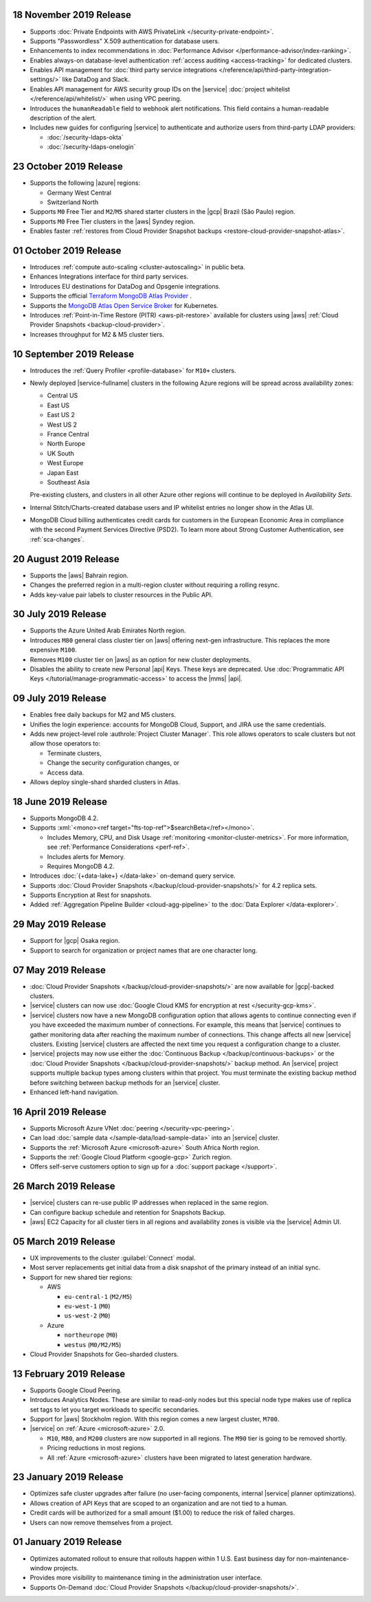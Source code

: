 .. _atlas_20191112:

18 November 2019 Release 
~~~~~~~~~~~~~~~~~~~~~~~~

- Supports :doc:`Private Endpoints with AWS PrivateLink 
  </security-private-endpoint>`.

- Supports "Passwordless" X.509 authentication for database users.

- Enhancements to index recommendations in 
  :doc:`Performance Advisor </performance-advisor/index-ranking>`.

- Enables always-on database-level authentication 
  :ref:`access auditing <access-tracking>` for dedicated clusters. 

- Enables API management for :doc:`third party service integrations 
  </reference/api/third-party-integration-settings/>` like DataDog and Slack.

- Enables API management for AWS security group IDs on the |service| 
  :doc:`project whitelist </reference/api/whitelist/>` when using VPC peering.

- Introduces the ``humanReadable`` field to webhook alert notifications. This 
  field contains a human-readable description of the alert.

- Includes new guides for configuring |service| to authenticate and authorize 
  users from third-party LDAP providers:

  - :doc:`/security-ldaps-okta`

  - :doc:`/security-ldaps-onelogin`

.. _atlas-v20191022:

23 October 2019 Release
~~~~~~~~~~~~~~~~~~~~~~~

- Supports the following |azure| regions:

  - Germany West Central
  - Switzerland North
  
- Supports ``M0`` Free Tier and ``M2``/``M5`` shared starter clusters in
  the |gcp| Brazil (São Paulo) region.
- Supports ``M0`` Free Tier clusters in the |aws| Syndey region.
- Enables faster
  :ref:`restores from Cloud Provider Snapshot backups <restore-cloud-provider-snapshot-atlas>`.

.. _atlas-v20191001:

01 October 2019 Release
~~~~~~~~~~~~~~~~~~~~~~~

- Introduces :ref:`compute auto-scaling <cluster-autoscaling>` in public
  beta.
- Enhances Integrations interface for third party services.
- Introduces EU destinations for DataDog and Opsgenie integrations.
- Supports the official
  `Terraform MongoDB Atlas Provider <https://www.mongodb.com/atlas/terraform>`__ .
- Supports the
  `MongoDB Atlas Open Service Broker <https://docs.mongodb.com/atlas-open-service-broker/current/>`__
  for Kubernetes.
- Introduces :ref:`Point-in-Time Restore (PITR) <aws-pit-restore>`
  available for clusters using |aws|
  :ref:`Cloud Provider Snapshots <backup-cloud-provider>`.
- Increases throughput for M2 & M5 cluster tiers.

.. _atlas-v20190910:

10 September 2019 Release
~~~~~~~~~~~~~~~~~~~~~~~~~

- Introduces the :ref:`Query Profiler <profile-database>` for ``M10+``
  clusters.

- Newly deployed |service-fullname| clusters in the following Azure
  regions will be spread across availability zones:

  - Central US
  - East US
  - East US 2
  - West US 2
  - France Central
  - North Europe
  - UK South
  - West Europe
  - Japan East
  - Southeast Asia

  Pre-existing clusters, and clusters in all other Azure other regions
  will continue to be deployed in *Availability Sets*.

- Internal Stitch/Charts-created database users and IP whitelist
  entries no longer show in the Atlas UI.

- MongoDB Cloud billing authenticates credit cards for customers in the
  European Economic Area in compliance with the second Payment Services
  Directive (PSD2). To learn more about Strong Customer Authentication,
  see :ref:`sca-changes`.

.. _atlas-v20190820:

20 August 2019 Release
~~~~~~~~~~~~~~~~~~~~~~

- Supports the |aws| Bahrain region.
- Changes the preferred region in a multi-region cluster without
  requiring a rolling resync.
- Adds key-value pair labels to cluster resources in the Public API.

.. _atlas-v20190730:

30 July 2019 Release
~~~~~~~~~~~~~~~~~~~~

- Supports the Azure United Arab Emirates North region.
- Introduces ``M80`` general class cluster tier on |aws| offering
  next-gen infrastructure. This replaces the more expensive ``M100``.
- Removes ``M100`` cluster tier on |aws| as an option for new cluster
  deployments.
- Disables the ability to create new Personal |api| Keys. These keys
  are deprecated. Use
  :doc:`Programmatic API Keys </tutorial/manage-programmatic-access>`
  to access the |mms| |api|.

.. _atlas-v20190709:

09 July 2019 Release
~~~~~~~~~~~~~~~~~~~~

- Enables free daily backups for M2 and M5 clusters.
- Unifies the login experience: accounts for MongoDB Cloud, Support,
  and JIRA use the same credentials.
- Adds new project-level role :authrole:`Project Cluster Manager`. This
  role allows operators to scale clusters but not allow those operators
  to:

  - Terminate clusters,
  - Change the security configuration changes, or
  - Access data.

- Allows deploy single-shard sharded clusters in Atlas.

.. _atlas-v20190611:

18 June 2019 Release
~~~~~~~~~~~~~~~~~~~~

- Supports MongoDB 4.2.

- Supports :xml:`<mono><ref target="fts-top-ref">$searchBeta</ref></mono>`.

  - Includes Memory, CPU, and Disk Usage :ref:`monitoring <monitor-cluster-metrics>`.
    For more information, see :ref:`Performance Considerations <perf-ref>`.

  - Includes alerts for Memory.

  - Requires MongoDB 4.2.

- Introduces :doc:`{+data-lake+} </data-lake>` on-demand query service.

- Supports :doc:`Cloud Provider Snapshots </backup/cloud-provider-snapshots/>`
  for 4.2 replica sets.

- Supports Encryption at Rest for snapshots.

- Added :ref:`Aggregation Pipeline Builder <cloud-agg-pipeline>` to the
  :doc:`Data Explorer </data-explorer>`.

.. _atlas-v20190528:

29 May 2019 Release
~~~~~~~~~~~~~~~~~~~

- Support for |gcp| Osaka region.
- Support to search for organization or project names
  that are one character long.

.. _atlas-v20190507:

07 May 2019 Release
~~~~~~~~~~~~~~~~~~~

- :doc:`Cloud Provider Snapshots </backup/cloud-provider-snapshots/>` are now
  available for |gcp|-backed clusters.
- |service| clusters can now use :doc:`Google Cloud KMS for encryption at rest
  </security-gcp-kms>`.
- |service| clusters now have a new MongoDB configuration option that allows
  agents to continue connecting even if you have exceeded the maximum
  number of connections. For example, this means that |service| continues
  to gather monitoring data after reaching the maximum number of connections.
  This change affects all new |service| clusters.  Existing |service| clusters
  are affected the next time you request a configuration change to a cluster.
- |service| projects may now use either the :doc:`Continuous Backup
  </backup/continuous-backups>` or the :doc:`Cloud Provider Snapshots
  </backup/cloud-provider-snapshots/>` backup method. An |service|
  project supports multiple backup types among clusters within that
  project. You must terminate the existing backup method before
  switching between backup methods for an |service| cluster.
- Enhanced left-hand navigation.

.. _atlas-v20190416:

16 April 2019 Release
~~~~~~~~~~~~~~~~~~~~~

- Supports Microsoft Azure VNet :doc:`peering </security-vpc-peering>`.
- Can load :doc:`sample data </sample-data/load-sample-data>` into an
  |service| cluster.
- Supports the :ref:`Microsoft Azure <microsoft-azure>` South Africa
  North region.
- Supports the :ref:`Google Cloud Platform <google-gcp>` Zurich region.
- Offers self-serve customers option to sign up for a :doc:`support package
  </support>`.

.. _atlas-v20190326:

26 March 2019 Release
~~~~~~~~~~~~~~~~~~~~~

- |service| clusters can re-use public IP addresses when replaced in
  the same region.
- Can configure backup schedule and retention for Snapshots Backup.
- |aws| EC2 Capacity for all cluster tiers in all regions and
  availability zones is visible via the |service| Admin UI.

.. _atlas-v20190305:

05 March 2019 Release
~~~~~~~~~~~~~~~~~~~~~

- UX improvements to the cluster :guilabel:`Connect` modal.
- Most server replacements get initial data from a disk snapshot of the
  primary instead of an initial sync.
- Support for new shared tier regions:

  - AWS

    - ``eu-central-1`` (``M2/M5``)
    - ``eu-west-1`` (``M0``)
    - ``us-west-2`` (``M0``)

  - Azure

    - ``northeurope`` (``M0``)
    - ``westus`` (``M0/M2/M5``)

- Cloud Provider Snapshots for Geo-sharded clusters.

.. _atlas-v20190212:

13 February 2019 Release
~~~~~~~~~~~~~~~~~~~~~~~~

- Supports Google Cloud Peering.
- Introduces Analytics Nodes. These are similar to read-only nodes but
  this special node type makes use of replica set tags to let you
  target workloads to specific secondaries.
- Support for |aws| Stockholm region. With this
  region comes a new largest cluster, ``M700``.
- |service| on :ref:`Azure <microsoft-azure>` 2.0.

  -  ``M10``, ``M80``, and ``M200`` clusters are now supported in all
     regions. The ``M90`` tier is going to be removed shortly.
  - Pricing reductions in most regions.
  - All :ref:`Azure <microsoft-azure>` clusters have been migrated to
    latest generation hardware.

.. _atlas-v20190122:

23 January 2019 Release
~~~~~~~~~~~~~~~~~~~~~~~

- Optimizes safe cluster upgrades after failure (no user-facing
  components, internal |service| planner optimizations).
- Allows creation of API Keys that are scoped to an organization and are
  not tied to a human.
- Credit cards will be authorized for a small amount ($1.00) to reduce
  the risk of failed charges.
- Users can now remove themselves from a project.

.. _atlas-v20190101:

01 January 2019 Release
~~~~~~~~~~~~~~~~~~~~~~~

- Optimizes automated rollout to ensure that rollouts happen within
  1 U.S. East business day for non-maintenance-window projects.
- Provides more visibility to maintenance timing in the administration
  user interface.
- Supports On-Demand
  :doc:`Cloud Provider Snapshots </backup/cloud-provider-snapshots/>`.
